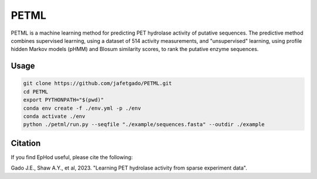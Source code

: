 **PETML**
===============

PETML is a machine learning method for predicting PET hydrolase activity of putative sequences.
The predictive method combines supervised learning, using a dataset of 514 activity measurements, 
and "unsupervised" learning, using profile hidden Markov models (pHMM) and Blosum similarity scores, 
to rank the putative enzyme sequences. 

Usage 
-------------

.. code:: shell-session

    git clone https://github.com/jafetgado/PETML.git
    cd PETML
    export PYTHONPATH="$(pwd)"
    conda env create -f ./env.yml -p ./env
    conda activate ./env
    python ./petml/run.py --seqfile "./example/sequences.fasta" --outdir ./example 
..



Citation
----------
If you find EpHod useful, please cite the following:

Gado J.E., Shaw A.Y., et al, 2023. "Learning PET hydrolase activity from sparse experiment data".
